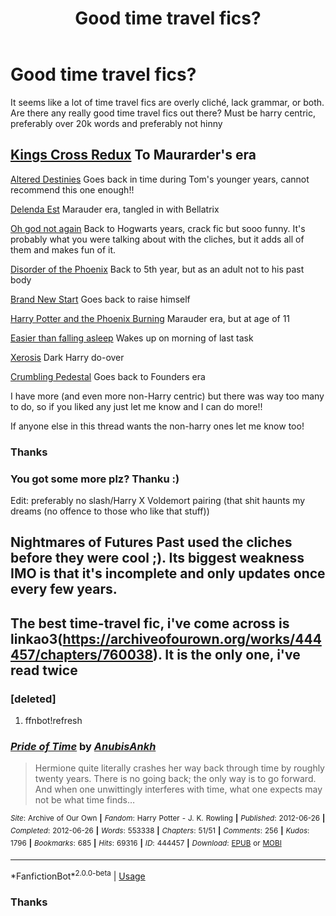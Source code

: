 #+TITLE: Good time travel fics?

* Good time travel fics?
:PROPERTIES:
:Author: wa-do-i-typ
:Score: 1
:DateUnix: 1580674416.0
:DateShort: 2020-Feb-02
:FlairText: Request
:END:
It seems like a lot of time travel fics are overly cliché, lack grammar, or both. Are there any really good time travel fics out there? Must be harry centric, preferably over 20k words and preferably not hinny


** [[https://archiveofourown.org/works/19364248/chapters/46071916][Kings Cross Redux]] To Maurarder's era

[[https://m.fanfiction.net/s/3155057/1/][Altered Destinies]] Goes back in time during Tom's younger years, cannot recommend this one enough!!

[[https://m.fanfiction.net/s/5511855/1/][Delenda Est]] Marauder era, tangled in with Bellatrix

[[https://m.fanfiction.net/s/4536005/1/][Oh god not again]] Back to Hogwarts years, crack fic but sooo funny. It's probably what you were talking about with the cliches, but it adds all of them and makes fun of it.

[[https://m.fanfiction.net/s/12813755/1/][Disorder of the Phoenix]] Back to 5th year, but as an adult not to his past body

[[https://m.fanfiction.net/s/11434139/1/][Brand New Start]] Goes back to raise himself

[[https://m.fanfiction.net/s/6820445/1/][Harry Potter and the Phoenix Burning]] Marauder era, but at age of 11

[[https://m.fanfiction.net/s/12868582/1/][Easier than falling asleep]] Wakes up on morning of last task

[[https://m.fanfiction.net/s/6985795/1/][Xerosis]] Dark Harry do-over

[[https://m.fanfiction.net/s/1922112/1/][Crumbling Pedestal]] Goes back to Founders era

I have more (and even more non-Harry centric) but there was way too many to do, so if you liked any just let me know and I can do more!!

If anyone else in this thread wants the non-harry ones let me know too!
:PROPERTIES:
:Score: 2
:DateUnix: 1580681187.0
:DateShort: 2020-Feb-03
:END:

*** Thanks
:PROPERTIES:
:Author: wa-do-i-typ
:Score: 1
:DateUnix: 1580717360.0
:DateShort: 2020-Feb-03
:END:


*** You got some more plz? Thanku :)

Edit: preferably no slash/Harry X Voldemort pairing (that shit haunts my dreams (no offence to those who like that stuff))
:PROPERTIES:
:Author: MrMrRubic
:Score: 1
:DateUnix: 1582200730.0
:DateShort: 2020-Feb-20
:END:


** Nightmares of Futures Past used the cliches before they were cool ;). Its biggest weakness IMO is that it's incomplete and only updates once every few years.
:PROPERTIES:
:Author: thrawnca
:Score: 1
:DateUnix: 1580762242.0
:DateShort: 2020-Feb-04
:END:


** The best time-travel fic, i've come across is linkao3([[https://archiveofourown.org/works/444457/chapters/760038]]). It is the only one, i've read twice
:PROPERTIES:
:Author: bio1445
:Score: 1
:DateUnix: 1580680325.0
:DateShort: 2020-Feb-03
:END:

*** [deleted]
:PROPERTIES:
:Score: 1
:DateUnix: 1580680339.0
:DateShort: 2020-Feb-03
:END:

**** ffnbot!refresh
:PROPERTIES:
:Author: bio1445
:Score: 1
:DateUnix: 1580680642.0
:DateShort: 2020-Feb-03
:END:


*** [[https://archiveofourown.org/works/444457][*/Pride of Time/*]] by [[https://www.archiveofourown.org/users/AnubisAnkh/pseuds/AnubisAnkh][/AnubisAnkh/]]

#+begin_quote
  Hermione quite literally crashes her way back through time by roughly twenty years. There is no going back; the only way is to go forward. And when one unwittingly interferes with time, what one expects may not be what time finds...
#+end_quote

^{/Site/:} ^{Archive} ^{of} ^{Our} ^{Own} ^{*|*} ^{/Fandom/:} ^{Harry} ^{Potter} ^{-} ^{J.} ^{K.} ^{Rowling} ^{*|*} ^{/Published/:} ^{2012-06-26} ^{*|*} ^{/Completed/:} ^{2012-06-26} ^{*|*} ^{/Words/:} ^{553338} ^{*|*} ^{/Chapters/:} ^{51/51} ^{*|*} ^{/Comments/:} ^{256} ^{*|*} ^{/Kudos/:} ^{1796} ^{*|*} ^{/Bookmarks/:} ^{685} ^{*|*} ^{/Hits/:} ^{69316} ^{*|*} ^{/ID/:} ^{444457} ^{*|*} ^{/Download/:} ^{[[https://archiveofourown.org/downloads/444457/Pride%20of%20Time.epub?updated_at=1573962496][EPUB]]} ^{or} ^{[[https://archiveofourown.org/downloads/444457/Pride%20of%20Time.mobi?updated_at=1573962496][MOBI]]}

--------------

*FanfictionBot*^{2.0.0-beta} | [[https://github.com/tusing/reddit-ffn-bot/wiki/Usage][Usage]]
:PROPERTIES:
:Author: FanfictionBot
:Score: 1
:DateUnix: 1580680667.0
:DateShort: 2020-Feb-03
:END:


*** Thanks
:PROPERTIES:
:Author: wa-do-i-typ
:Score: 1
:DateUnix: 1580717366.0
:DateShort: 2020-Feb-03
:END:
